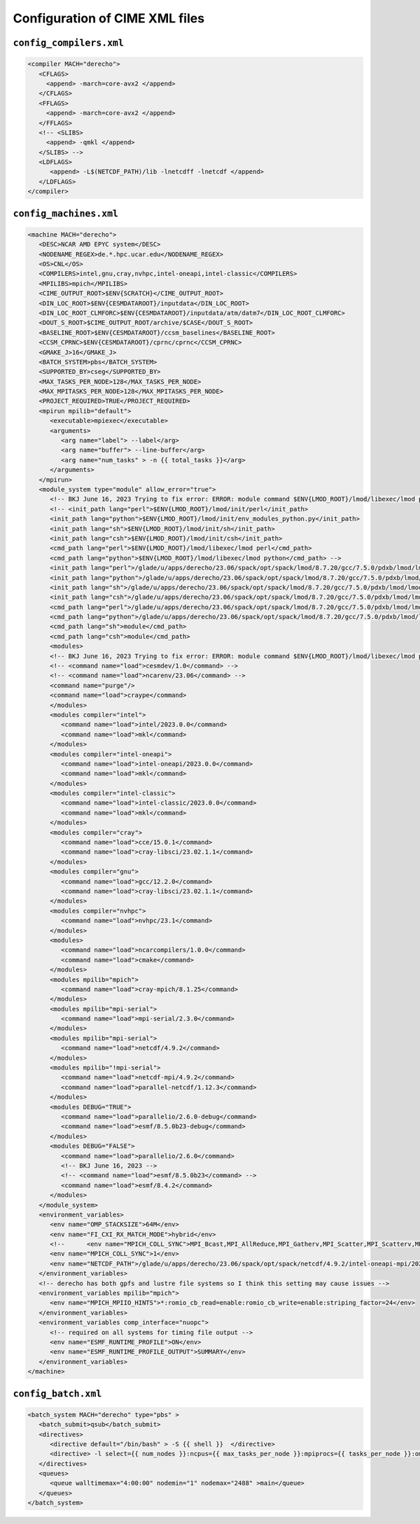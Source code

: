 ###############################
Configuration of CIME XML files
###############################

``config_compilers.xml``
========================

.. code-block:: xml

   <compiler MACH="derecho">
      <CFLAGS>
        <append> -march=core-avx2 </append>
      </CFLAGS>
      <FFLAGS>
        <append> -march=core-avx2 </append>
      </FFLAGS> 
      <!-- <SLIBS>
        <append> -qmkl </append>
      </SLIBS> -->
      <LDFLAGS>
         <append> -L$(NETCDF_PATH)/lib -lnetcdff -lnetcdf </append>
      </LDFLAGS>
   </compiler>

``config_machines.xml``
=======================

.. code-block:: xml

   <machine MACH="derecho">
      <DESC>NCAR AMD EPYC system</DESC>
      <NODENAME_REGEX>de.*.hpc.ucar.edu</NODENAME_REGEX>
      <OS>CNL</OS>
      <COMPILERS>intel,gnu,cray,nvhpc,intel-oneapi,intel-classic</COMPILERS>
      <MPILIBS>mpich</MPILIBS>
      <CIME_OUTPUT_ROOT>$ENV{SCRATCH}</CIME_OUTPUT_ROOT>
      <DIN_LOC_ROOT>$ENV{CESMDATAROOT}/inputdata</DIN_LOC_ROOT>
      <DIN_LOC_ROOT_CLMFORC>$ENV{CESMDATAROOT}/inputdata/atm/datm7</DIN_LOC_ROOT_CLMFORC>
      <DOUT_S_ROOT>$CIME_OUTPUT_ROOT/archive/$CASE</DOUT_S_ROOT>
      <BASELINE_ROOT>$ENV{CESMDATAROOT}/ccsm_baselines</BASELINE_ROOT>
      <CCSM_CPRNC>$ENV{CESMDATAROOT}/cprnc/cprnc</CCSM_CPRNC>
      <GMAKE_J>16</GMAKE_J>
      <BATCH_SYSTEM>pbs</BATCH_SYSTEM>
      <SUPPORTED_BY>cseg</SUPPORTED_BY>
      <MAX_TASKS_PER_NODE>128</MAX_TASKS_PER_NODE>
      <MAX_MPITASKS_PER_NODE>128</MAX_MPITASKS_PER_NODE>
      <PROJECT_REQUIRED>TRUE</PROJECT_REQUIRED>
      <mpirun mpilib="default">
         <executable>mpiexec</executable>
         <arguments>
            <arg name="label"> --label</arg>
            <arg name="buffer"> --line-buffer</arg>
            <arg name="num_tasks" > -n {{ total_tasks }}</arg>
         </arguments>
      </mpirun>
      <module_system type="module" allow_error="true">
         <!-- BKJ June 16, 2023 Trying to fix error: ERROR: module command $ENV{LMOD_ROOT}/lmod/libexec/lmod python load     cesmdev/1.0 ncarenv/23.06 -->
         <!-- <init_path lang="perl">$ENV{LMOD_ROOT}/lmod/init/perl</init_path>
         <init_path lang="python">$ENV{LMOD_ROOT}/lmod/init/env_modules_python.py</init_path>
         <init_path lang="sh">$ENV{LMOD_ROOT}/lmod/init/sh</init_path>
         <init_path lang="csh">$ENV{LMOD_ROOT}/lmod/init/csh</init_path>
         <cmd_path lang="perl">$ENV{LMOD_ROOT}/lmod/libexec/lmod perl</cmd_path>
         <cmd_path lang="python">$ENV{LMOD_ROOT}/lmod/libexec/lmod python</cmd_path> -->
         <init_path lang="perl">/glade/u/apps/derecho/23.06/spack/opt/spack/lmod/8.7.20/gcc/7.5.0/pdxb/lmod/lmod/init/perl</init_path>
         <init_path lang="python">/glade/u/apps/derecho/23.06/spack/opt/spack/lmod/8.7.20/gcc/7.5.0/pdxb/lmod/lmod/init/env_modules_python.py</init_path>
         <init_path lang="sh">/glade/u/apps/derecho/23.06/spack/opt/spack/lmod/8.7.20/gcc/7.5.0/pdxb/lmod/lmod/init/sh</init_path>
         <init_path lang="csh">/glade/u/apps/derecho/23.06/spack/opt/spack/lmod/8.7.20/gcc/7.5.0/pdxb/lmod/lmod/init/csh</init_path>
         <cmd_path lang="perl">/glade/u/apps/derecho/23.06/spack/opt/spack/lmod/8.7.20/gcc/7.5.0/pdxb/lmod/lmod/libexec/lmod perl</cmd_path>
         <cmd_path lang="python">/glade/u/apps/derecho/23.06/spack/opt/spack/lmod/8.7.20/gcc/7.5.0/pdxb/lmod/lmod/libexec/lmod python</cmd_path>
         <cmd_path lang="sh">module</cmd_path>
         <cmd_path lang="csh">module</cmd_path>
         <modules>
         <!-- BKJ June 16, 2023 Trying to fix error: ERROR: module command $ENV{LMOD_ROOT}/lmod/libexec/lmod python load       cesmdev/1.0 ncarenv/23.06 -->
         <!-- <command name="load">cesmdev/1.0</command> -->
         <!-- <command name="load">ncarenv/23.06</command> -->
         <command name="purge"/>
         <command name="load">craype</command>
         </modules>
         <modules compiler="intel">
            <command name="load">intel/2023.0.0</command>
            <command name="load">mkl</command>
         </modules>
         <modules compiler="intel-oneapi">
            <command name="load">intel-oneapi/2023.0.0</command>
            <command name="load">mkl</command>
         </modules>
         <modules compiler="intel-classic">
            <command name="load">intel-classic/2023.0.0</command>
            <command name="load">mkl</command>
         </modules>
         <modules compiler="cray">
            <command name="load">cce/15.0.1</command>
            <command name="load">cray-libsci/23.02.1.1</command>
         </modules>
         <modules compiler="gnu">
            <command name="load">gcc/12.2.0</command>
            <command name="load">cray-libsci/23.02.1.1</command>
         </modules>
         <modules compiler="nvhpc">
            <command name="load">nvhpc/23.1</command>
         </modules>
         <modules>
            <command name="load">ncarcompilers/1.0.0</command>
            <command name="load">cmake</command>
         </modules>
         <modules mpilib="mpich">
            <command name="load">cray-mpich/8.1.25</command>
         </modules>
         <modules mpilib="mpi-serial">
            <command name="load">mpi-serial/2.3.0</command>
         </modules>
         <modules mpilib="mpi-serial">
            <command name="load">netcdf/4.9.2</command>
         </modules>
         <modules mpilib="!mpi-serial">
            <command name="load">netcdf-mpi/4.9.2</command>
            <command name="load">parallel-netcdf/1.12.3</command>
         </modules>
         <modules DEBUG="TRUE">
            <command name="load">parallelio/2.6.0-debug</command>
            <command name="load">esmf/8.5.0b23-debug</command>
         </modules>
         <modules DEBUG="FALSE">
            <command name="load">parallelio/2.6.0</command>
            <!-- BKJ June 16, 2023 -->
            <!-- <command name="load">esmf/8.5.0b23</command> -->
            <command name="load">esmf/8.4.2</command>
         </modules>
      </module_system>
      <environment_variables>
         <env name="OMP_STACKSIZE">64M</env>
         <env name="FI_CXI_RX_MATCH_MODE">hybrid</env>
         <!--      <env name="MPICH_COLL_SYNC">MPI_Bcast,MPI_AllReduce,MPI_Gatherv,MPI_Scatter,MPI_Scatterv,MPI_Reduce</   env> -->
         <env name="MPICH_COLL_SYNC">1</env>
         <env name="NETCDF_PATH">/glade/u/apps/derecho/23.06/spack/opt/spack/netcdf/4.9.2/intel-oneapi-mpi/2021.8.0/oneapi/2023.0.0/pbyg</env>
      </environment_variables>
      <!-- derecho has both gpfs and lustre file systems so I think this setting may cause issues -->
      <environment_variables mpilib="mpich">
         <env name="MPICH_MPIIO_HINTS">*:romio_cb_read=enable:romio_cb_write=enable:striping_factor=24</env>
      </environment_variables>
      <environment_variables comp_interface="nuopc">
         <!-- required on all systems for timing file output -->
         <env name="ESMF_RUNTIME_PROFILE">ON</env>
         <env name="ESMF_RUNTIME_PROFILE_OUTPUT">SUMMARY</env>
      </environment_variables>
   </machine>

``config_batch.xml``
====================

.. code-block:: xml

   <batch_system MACH="derecho" type="pbs" >
      <batch_submit>qsub</batch_submit>
      <directives>
         <directive default="/bin/bash" > -S {{ shell }}  </directive>
         <directive> -l select={{ num_nodes }}:ncpus={{ max_tasks_per_node }}:mpiprocs={{ tasks_per_node }}:ompthreads={{  thread_count }}</directive>
      </directives>
      <queues>
         <queue walltimemax="4:00:00" nodemin="1" nodemax="2488" >main</queue>
      </queues>
   </batch_system>
